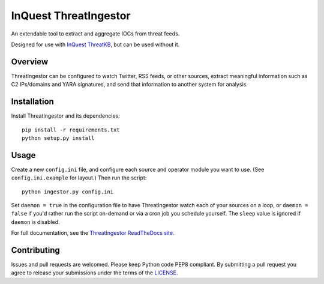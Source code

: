 InQuest ThreatIngestor
======================

.. image:: https://inquest.net/images/inquest-badge.svg
    :target: https://inquest.net/
    :alt: Developed by InQuest
.. image:: https://travis-ci.org/InQuest/ThreatIngestor.svg?branch=master
    :target: https://travis-ci.org/InQuest/ThreatIngestor
    :alt: Build Status
.. image:: https://readthedocs.org/projects/threatingestor/badge/?version=latest
    :target: http://inquest.readthedocs.io/projects/threatingestor/en/latest/?badge=latest
    :alt: Documentation Status
.. image:: https://api.codacy.com/project/badge/Grade/a989bb12e9604d5a9577ce71848e7a2a
    :target: https://app.codacy.com/app/InQuest/ThreatIngestor
    :alt: Code Health
.. image:: https://api.codacy.com/project/badge/Coverage/a989bb12e9604d5a9577ce71848e7a2a
    :target: https://app.codacy.com/app/InQuest/ThreatIngestor
    :alt: Test Coverage
.. image:: http://img.shields.io/pypi/v/ThreatIngestor.svg
    :target: https://pypi.python.org/pypi/ThreatIngestor
    :alt: PyPi Version

An extendable tool to extract and aggregate IOCs from threat feeds.

Designed for use with `InQuest ThreatKB`_, but can be used without it.

Overview
--------

ThreatIngestor can be configured to watch Twitter, RSS feeds, or other
sources, extract meaningful information such as C2 IPs/domains and YARA
signatures, and send that information to another system for analysis.

Installation
------------

Install ThreatIngestor and its dependencies::

    pip install -r requirements.txt
    python setup.py install

Usage
-----

Create a new ``config.ini`` file, and configure each source and operator module
you want to use. (See ``config.ini.example`` for layout.) Then run the script::

    python ingestor.py config.ini

Set ``daemon = true`` in the configuration file to have ThreatIngestor watch each
of your sources on a loop, or ``daemon = false`` if you'd rather run the script
on-demand or via a cron job you schedule yourself. The ``sleep`` value is ignored
if ``daemon`` is disabled.

For full documentation, see the `ThreatIngestor ReadTheDocs site`_.

Contributing
------------

Issues and pull requests are welcomed. Please keep Python code PEP8 compliant.
By submitting a pull request you agree to release your submissions under the
terms of the LICENSE_.

.. _InQuest ThreatKB: https://github.com/InQuest/ThreatKB
.. _LICENSE: https://github.com/InQuest/threat-ingestors/blob/master/LICENSE
.. _ThreatIngestor ReadTheDocs site: https://threatingestor.readthedocs.io/
